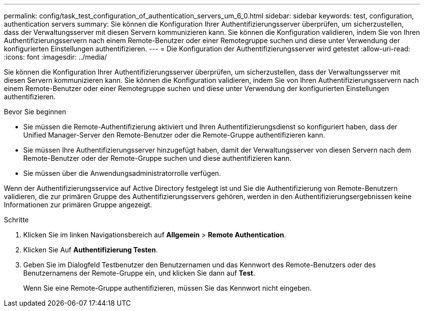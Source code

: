 ---
permalink: config/task_test_configuration_of_authentication_servers_um_6_0.html 
sidebar: sidebar 
keywords: test, configuration, authentication servers 
summary: Sie können die Konfiguration Ihrer Authentifizierungsserver überprüfen, um sicherzustellen, dass der Verwaltungsserver mit diesen Servern kommunizieren kann. Sie können die Konfiguration validieren, indem Sie von Ihren Authentifizierungsservern nach einem Remote-Benutzer oder einer Remotegruppe suchen und diese unter Verwendung der konfigurierten Einstellungen authentifizieren. 
---
= Die Konfiguration der Authentifizierungsserver wird getestet
:allow-uri-read: 
:icons: font
:imagesdir: ../media/


[role="lead"]
Sie können die Konfiguration Ihrer Authentifizierungsserver überprüfen, um sicherzustellen, dass der Verwaltungsserver mit diesen Servern kommunizieren kann. Sie können die Konfiguration validieren, indem Sie von Ihren Authentifizierungsservern nach einem Remote-Benutzer oder einer Remotegruppe suchen und diese unter Verwendung der konfigurierten Einstellungen authentifizieren.

.Bevor Sie beginnen
* Sie müssen die Remote-Authentifizierung aktiviert und Ihren Authentifizierungsdienst so konfiguriert haben, dass der Unified Manager-Server den Remote-Benutzer oder die Remote-Gruppe authentifizieren kann.
* Sie müssen Ihre Authentifizierungsserver hinzugefügt haben, damit der Verwaltungsserver von diesen Servern nach dem Remote-Benutzer oder der Remote-Gruppe suchen und diese authentifizieren kann.
* Sie müssen über die Anwendungsadministratorrolle verfügen.


Wenn der Authentifizierungsservice auf Active Directory festgelegt ist und Sie die Authentifizierung von Remote-Benutzern validieren, die zur primären Gruppe des Authentifizierungsservers gehören, werden in den Authentifizierungsergebnissen keine Informationen zur primären Gruppe angezeigt.

.Schritte
. Klicken Sie im linken Navigationsbereich auf *Allgemein* > *Remote Authentication*.
. Klicken Sie Auf *Authentifizierung Testen*.
. Geben Sie im Dialogfeld Testbenutzer den Benutzernamen und das Kennwort des Remote-Benutzers oder des Benutzernamens der Remote-Gruppe ein, und klicken Sie dann auf *Test*.
+
Wenn Sie eine Remote-Gruppe authentifizieren, müssen Sie das Kennwort nicht eingeben.


